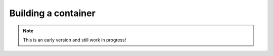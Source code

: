 Building a container
===================

.. note:: This is an early version and still work in progress!

.. todo::
    * explain the S2I strategy that will be used
    * explain how to create a custom S2I builder
    * explain how the resulting image will look like
